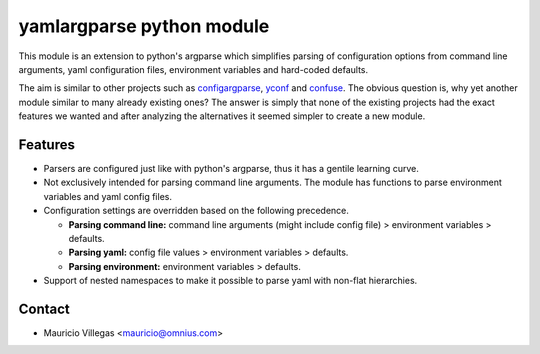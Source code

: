 yamlargparse python module
==========================

This module is an extension to python's argparse which simplifies parsing of
configuration options from command line arguments, yaml configuration files,
environment variables and hard-coded defaults.

The aim is similar to other projects such as `configargparse
<https://pypi.org/project/ConfigArgParse/>`_, `yconf
<https://pypi.org/project/yconf/>`_ and `confuse
<https://pypi.org/project/confuse/>`_. The obvious question is, why yet another
module similar to many already existing ones? The answer is simply that none of
the existing projects had the exact features we wanted and after analyzing the
alternatives it seemed simpler to create a new module.

Features
--------

- Parsers are configured just like with python's argparse, thus it has a gentile learning curve.

- Not exclusively intended for parsing command line arguments. The module has functions to parse environment variables and yaml config files.

- Configuration settings are overridden based on the following precedence.

  - **Parsing command line:** command line arguments (might include config file) > environment variables > defaults.
  - **Parsing yaml:** config file values > environment variables > defaults.
  - **Parsing environment:** environment variables > defaults.

- Support of nested namespaces to make it possible to parse yaml with non-flat hierarchies.


Contact
-------

- Mauricio Villegas <mauricio@omnius.com>
